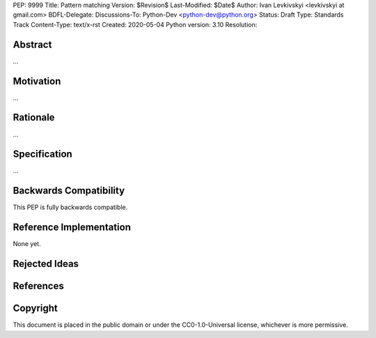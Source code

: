 PEP: 9999
Title: Pattern matching
Version: $Revision$
Last-Modified: $Date$
Author: Ivan Levkivskyi <levkivskyi at gmail.com>
BDFL-Delegate:
Discussions-To: Python-Dev <python-dev@python.org>
Status: Draft
Type: Standards Track
Content-Type: text/x-rst
Created: 2020-05-04
Python version: 3.10
Resolution:

Abstract
========

...


Motivation
==========

...


Rationale
=========

...


Specification
=============

...


Backwards Compatibility
=======================

This PEP is fully backwards compatible.


Reference Implementation
========================

None yet.


Rejected Ideas
==============


References
==========


Copyright
=========

This document is placed in the public domain or under the
CC0-1.0-Universal license, whichever is more permissive.



..
   Local Variables:
   mode: indented-text
   indent-tabs-mode: nil
   sentence-end-double-space: t
   fill-column: 70
   coding: utf-8
   End:
